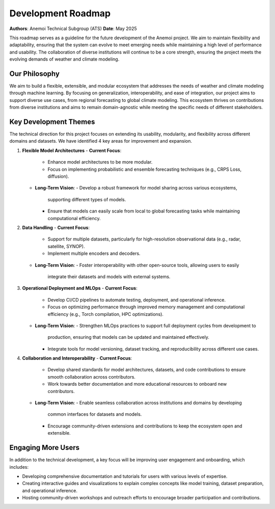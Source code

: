 .. _roadmap:

####################
Development Roadmap
####################

**Authors**: Anemoi Technical Subgroup (ATS)
**Date**: May 2025

This roadmap serves as a guideline for the future development of the Anemoi project. 
We aim to maintain flexibility and adaptability, ensuring that the system can evolve
to meet emerging needs while maintaining a high level of performance and usability.
The collaboration of diverse institutions will continue to be a core strength, ensuring
the project meets the evolving demands of weather and climate modeling.

**************
Our Philosophy
**************

We aim to build a flexible, extensible, and modular ecosystem that addresses the needs
of weather and climate modeling through machine learning. By focusing on
generalization, interoperability, and ease of integration, our project aims to
support diverse use cases, from regional forecasting to global climate modeling.
This ecosystem thrives on contributions from diverse institutions and aims to 
remain domain-agnostic while meeting the specific needs of different stakeholders.

**********************
Key Development Themes
**********************

The technical direction for this project focuses on extending its usability, modularity,
and flexibility across different domains and datasets. We have identified 4 key areas
for improvement and expansion.

1. **Flexible Model Architectures**
   - **Current Focus**:
     - Enhance model architectures to be more modular.
     - Focus on implementing probabilistic and ensemble forecasting techniques (e.g.,
       CRPS Loss, diffusion).
   - **Long-Term Vision**:
     - Develop a robust framework for model sharing across various ecosystems, 
       supporting different types of models.
     - Ensure that models can easily scale from local to global forecasting tasks while
       maintaining computational efficiency.

2. **Data Handling**
   - **Current Focus**:
     - Support for multiple datasets, particularly for high-resolution observational
       data (e.g., radar, satellite, SYNOP).
     - Implement multiple encoders and decoders.
   - **Long-Term Vision**:
     - Foster interoperability with other open-source tools, allowing users to easily
       integrate their datasets and models with external systems.

3. **Operational Deployment and MLOps**
   - **Current Focus**:
     - Develop CI/CD pipelines to automate testing, deployment, and operational inference.
     - Focus on optimizing performance through improved memory management and
       computational efficiency (e.g., Torch compilation, HPC optimizations).
   - **Long-Term Vision**:
     - Strengthen MLOps practices to support full deployment cycles from development to
       production, ensuring that models can be updated and maintained effectively.
     - Integrate tools for model versioning, dataset tracking, and reproducibility
       across different use cases.

4. **Collaboration and Interoperability**
   - **Current Focus**:
     - Develop shared standards for model architectures, datasets, and code
       contributions to ensure smooth collaboration across contributors.
     - Work towards better documentation and more educational resources to onboard new
       contributors.
   - **Long-Term Vision**:
     - Enable seamless collaboration across institutions and domains by developing
       common interfaces for datasets and models.
     - Encourage community-driven extensions and contributions to keep the ecosystem
       open and extensible.

*******************
Engaging More Users
*******************

In addition to the technical development, a key focus will be improving user engagement
and onboarding, which includes:

- Developing comprehensive documentation and tutorials for users with various levels of
  expertise.
- Creating interactive guides and visualizations to explain complex concepts like model
  training, dataset preparation, and operational inference.
- Hosting community-driven workshops and outreach efforts to encourage broader
  participation and contributions.
